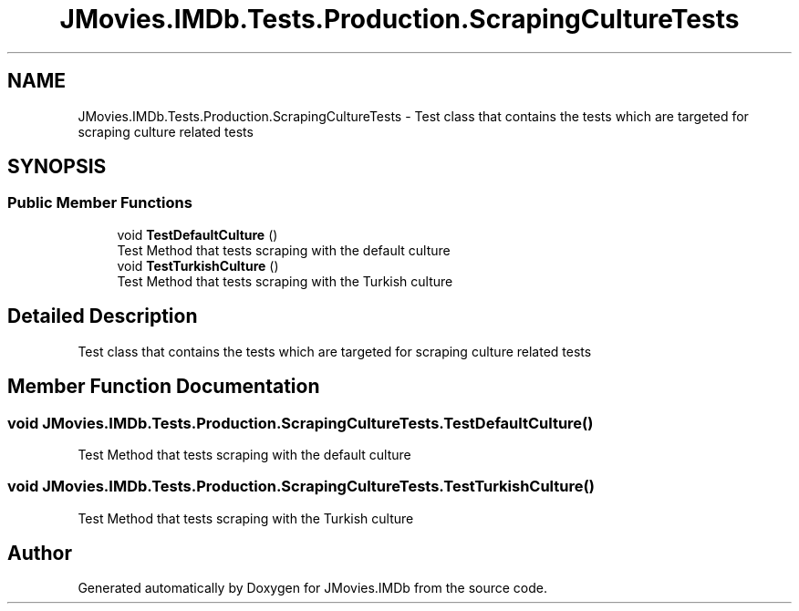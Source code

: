 .TH "JMovies.IMDb.Tests.Production.ScrapingCultureTests" 3 "Thu Jul 28 2022" "JMovies.IMDb" \" -*- nroff -*-
.ad l
.nh
.SH NAME
JMovies.IMDb.Tests.Production.ScrapingCultureTests \- Test class that contains the tests which are targeted for scraping culture related tests  

.SH SYNOPSIS
.br
.PP
.SS "Public Member Functions"

.in +1c
.ti -1c
.RI "void \fBTestDefaultCulture\fP ()"
.br
.RI "Test Method that tests scraping with the default culture "
.ti -1c
.RI "void \fBTestTurkishCulture\fP ()"
.br
.RI "Test Method that tests scraping with the Turkish culture "
.in -1c
.SH "Detailed Description"
.PP 
Test class that contains the tests which are targeted for scraping culture related tests 


.SH "Member Function Documentation"
.PP 
.SS "void JMovies\&.IMDb\&.Tests\&.Production\&.ScrapingCultureTests\&.TestDefaultCulture ()"

.PP
Test Method that tests scraping with the default culture 
.SS "void JMovies\&.IMDb\&.Tests\&.Production\&.ScrapingCultureTests\&.TestTurkishCulture ()"

.PP
Test Method that tests scraping with the Turkish culture 

.SH "Author"
.PP 
Generated automatically by Doxygen for JMovies\&.IMDb from the source code\&.
